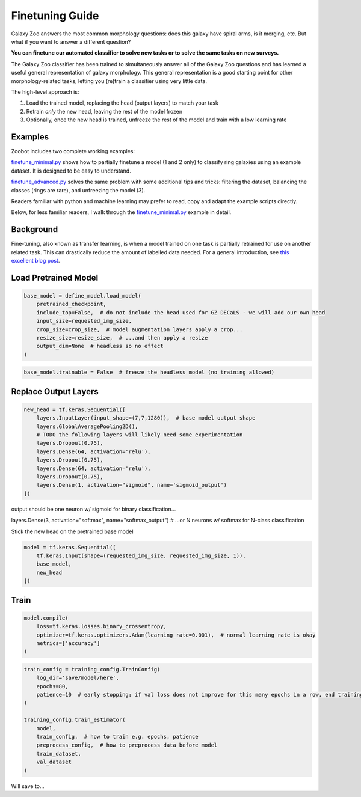 .. _finetuning:

Finetuning Guide
=====================================

Galaxy Zoo answers the most common morphology questions: does this galaxy have spiral arms, is it merging, etc. 
But what if you want to answer a different question?

**You can finetune our automated classifier to solve new tasks or to solve the same tasks on new surveys.**

The Galaxy Zoo classifier has been trained to simultaneously answer all of the Galaxy Zoo questions and has learned a useful general representation of galaxy morphology.
This general representation is a good starting point for other morphology-related tasks, letting you (re)train a classifier using very little data.

The high-level approach is:

1. Load the trained model, replacing the head (output layers) to match your task
2. Retrain *only* the new head, leaving the rest of the model frozen
3. Optionally, once the new head is trained, unfreeze the rest of the model and train with a low learning rate

Examples
---------------------

Zoobot includes two complete working examples:

`finetune_minimal.py <https://github.com/mwalmsley/zoobot/blob/main/finetune_minimal.py>`_ shows how to partially finetune a model (1 and 2 only) to classify ring galaxies using an example dataset.
It is designed to be easy to understand.

`finetune_advanced.py <https://github.com/mwalmsley/zoobot/blob/main/finetune_advanced.py>`_ solves the same problem with some additional tips and tricks: filtering the dataset, balancing the classes (rings are rare), and unfreezing the model (3). 

Readers familiar with python and machine learning may prefer to read, copy and adapt the example scripts directly. 

Below, for less familiar readers, I walk through the `finetune_minimal.py <https://github.com/mwalmsley/zoobot/blob/main/finetune_minimal.py>`__ example in detail.

Background
---------------------

Fine-tuning, also known as transfer learning, is when a model trained on one task is partially retrained for use on another related task.
This can drastically reduce the amount of labelled data needed.
For a general introduction, see `this excellent blog post <https://blog.keras.io/building-powerful-image-classification-models-using-very-little-data.html>`_.


Load Pretrained Model
---------------------

.. code-block:: 

    base_model = define_model.load_model(
        pretrained_checkpoint,
        include_top=False,  # do not include the head used for GZ DECaLS - we will add our own head
        input_size=requested_img_size,
        crop_size=crop_size,  # model augmentation layers apply a crop...
        resize_size=resize_size,  # ...and then apply a resize
        output_dim=None  # headless so no effect
    )

.. code-block:: 

    base_model.trainable = False  # freeze the headless model (no training allowed)


Replace Output Layers
---------------------

.. code-block:: 

    new_head = tf.keras.Sequential([
        layers.InputLayer(input_shape=(7,7,1280)),  # base model output shape
        layers.GlobalAveragePooling2D(),
        # TODO the following layers will likely need some experimentation
        layers.Dropout(0.75),
        layers.Dense(64, activation='relu'),
        layers.Dropout(0.75),
        layers.Dense(64, activation='relu'),
        layers.Dropout(0.75),
        layers.Dense(1, activation="sigmoid", name='sigmoid_output')
    ])

output should be one neuron w/ sigmoid for binary classification...

layers.Dense(3, activation="softmax", name="softmax_output")  # ...or N neurons w/ softmax for N-class classification


Stick the new head on the pretrained base model

.. code-block:: 

    model = tf.keras.Sequential([
        tf.keras.Input(shape=(requested_img_size, requested_img_size, 1)),
        base_model,
        new_head
    ])

Train 
-----------

.. code-block:: 

    model.compile(
        loss=tf.keras.losses.binary_crossentropy,
        optimizer=tf.keras.optimizers.Adam(learning_rate=0.001),  # normal learning rate is okay
        metrics=['accuracy']
    )

.. code-block:: 

    train_config = training_config.TrainConfig(
        log_dir='save/model/here',
        epochs=80,
        patience=10  # early stopping: if val loss does not improve for this many epochs in a row, end training
    )

    training_config.train_estimator(
        model,
        train_config,  # how to train e.g. epochs, patience
        preprocess_config,  # how to preprocess data before model
        train_dataset,
        val_dataset
    )

Will save to...